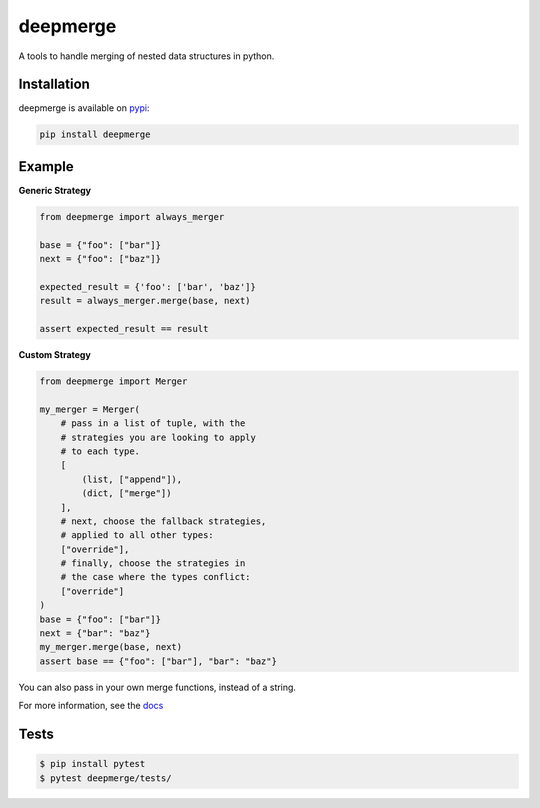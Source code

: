 =========
deepmerge
=========

A tools to handle merging of
nested data structures in python.

------------
Installation
------------

deepmerge is available on `pypi <https://pypi.python.org/>`_:

.. code-block:: bash

   pip install deepmerge

-------
Example
-------

**Generic Strategy**

.. code-block:: python

    from deepmerge import always_merger

    base = {"foo": ["bar"]}
    next = {"foo": ["baz"]}

    expected_result = {'foo': ['bar', 'baz']}
    result = always_merger.merge(base, next)

    assert expected_result == result


**Custom Strategy**

.. code-block:: python

    from deepmerge import Merger

    my_merger = Merger(
        # pass in a list of tuple, with the
        # strategies you are looking to apply
        # to each type.
        [
            (list, ["append"]),
            (dict, ["merge"])
        ],
        # next, choose the fallback strategies,
        # applied to all other types:
        ["override"],
        # finally, choose the strategies in
        # the case where the types conflict:
        ["override"]
    )
    base = {"foo": ["bar"]}
    next = {"bar": "baz"}
    my_merger.merge(base, next)
    assert base == {"foo": ["bar"], "bar": "baz"}


You can also pass in your own merge functions, instead of a string.

For more information, see the `docs <https://deepmerge.readthedocs.io/en/latest/>`_

-----
Tests
-----

.. code-block:: shell

    $ pip install pytest
    $ pytest deepmerge/tests/
